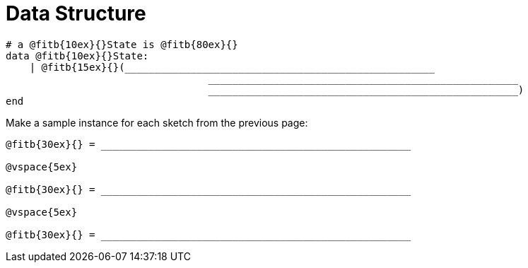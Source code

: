 = Data Structure

++++
<style>
tt.pyret{
	line-height: 30px;
}
</style>
++++

----
# a @fitb{10ex}{}State is @fitb{80ex}{}
data @fitb{10ex}{}State:
    | @fitb{15ex}{}(____________________________________________________
           		  	  ____________________________________________________
           		  	  ____________________________________________________)
end
----

Make a sample instance for each sketch from the previous page:

----
@fitb{30ex}{} = ____________________________________________________

@vspace{5ex}

@fitb{30ex}{} = ____________________________________________________

@vspace{5ex}

@fitb{30ex}{} = ____________________________________________________
----